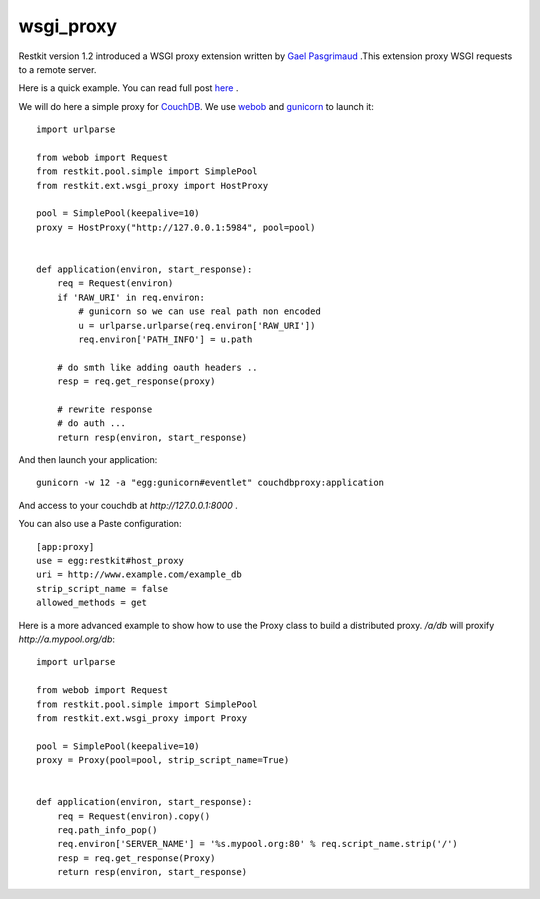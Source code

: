 wsgi_proxy
----------

Restkit version 1.2 introduced a WSGI proxy extension written by `Gael
Pasgrimaud <http://www.gawel.org/>`_ .This extension proxy WSGI requests to a
remote server.

Here is a quick example. You can read full post `here
<http://www.gawel.org/weblog/en/2010/03/using_restkit_proxy_in_your_wsgi_app>`_
.

We will do here a simple proxy for `CouchDB <http://couchdb.apache.org>`_. We
use `webob <http://pythonpaste.org/webob/>`_ and `gunicorn
<http://gunicorn.org>`_ to launch it::

  import urlparse

  from webob import Request
  from restkit.pool.simple import SimplePool
  from restkit.ext.wsgi_proxy import HostProxy

  pool = SimplePool(keepalive=10)
  proxy = HostProxy("http://127.0.0.1:5984", pool=pool)


  def application(environ, start_response):
      req = Request(environ)
      if 'RAW_URI' in req.environ: 
          # gunicorn so we can use real path non encoded
          u = urlparse.urlparse(req.environ['RAW_URI'])
          req.environ['PATH_INFO'] = u.path

      # do smth like adding oauth headers ..
      resp = req.get_response(proxy)

      # rewrite response
      # do auth ...
      return resp(environ, start_response)
    
    
And then launch your application::

  gunicorn -w 12 -a "egg:gunicorn#eventlet" couchdbproxy:application


And access to your couchdb at `http://127.0.0.1:8000` .

You can also use a Paste configuration::

  [app:proxy]
  use = egg:restkit#host_proxy
  uri = http://www.example.com/example_db
  strip_script_name = false
  allowed_methods = get

Here is a more advanced example to show how to use the Proxy class to build a
distributed proxy. `/a/db` will proxify `http://a.mypool.org/db`::

  import urlparse

  from webob import Request
  from restkit.pool.simple import SimplePool
  from restkit.ext.wsgi_proxy import Proxy

  pool = SimplePool(keepalive=10)
  proxy = Proxy(pool=pool, strip_script_name=True)


  def application(environ, start_response):
      req = Request(environ).copy()
      req.path_info_pop()
      req.environ['SERVER_NAME'] = '%s.mypool.org:80' % req.script_name.strip('/')
      resp = req.get_response(Proxy)
      return resp(environ, start_response)

